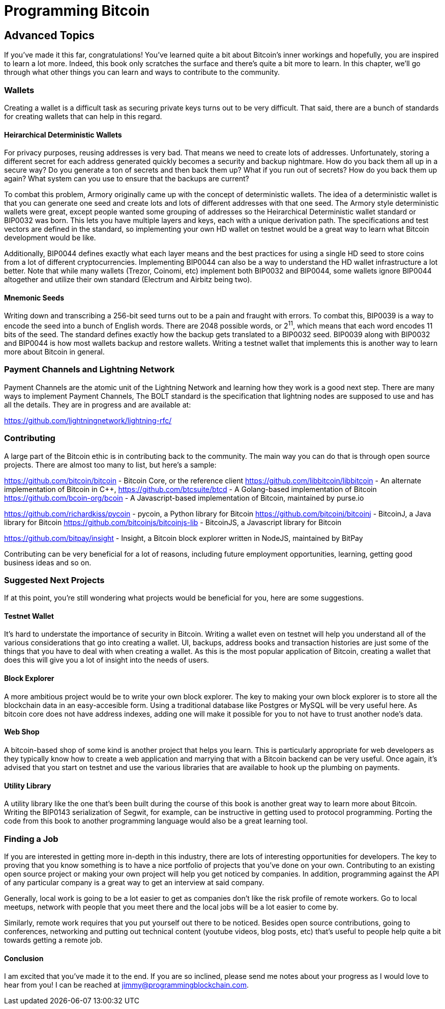 = Programming Bitcoin
:imagesdir: images

[[chapter_advanced]]
== Advanced Topics

If you've made it this far, congratulations! You've learned quite a bit about Bitcoin's inner workings and hopefully, you are inspired to learn a lot more. Indeed, this book only scratches the surface and there's quite a bit more to learn. In this chapter, we'll go through what other things you can learn and ways to contribute to the community.

=== Wallets

Creating a wallet is a difficult task as securing private keys turns out to be very difficult. That said, there are a bunch of standards for creating wallets that can help in this regard.

==== Heirarchical Deterministic Wallets

For privacy purposes, reusing addresses is very bad. That means we need to create lots of addresses. Unfortunately, storing a different secret for each address generated quickly becomes a security and backup nightmare. How do you back them all up in a secure way? Do you generate a ton of secrets and then back them up? What if you run out of secrets? How do you back them up again? What system can you use to ensure that the backups are current?

To combat this problem, Armory originally came up with the concept of deterministic wallets. The idea of a deterministic wallet is that you can generate one seed and create lots and lots of different addresses with that one seed. The Armory style deterministic wallets were great, except people wanted some grouping of addresses so the Heirarchical Deterministic wallet standard or BIP0032 was born. This lets you have multiple layers and keys, each with a unique derivation path. The specifications and test vectors are defined in the standard, so implementing your own HD wallet on testnet would be a great way to learn what Bitcoin development would be like.

Additionally, BIP0044 defines exactly what each layer means and the best practices for using a single HD seed to store coins from a lot of different cryptocurrencies. Implementing BIP0044 can also be a way to understand the HD wallet infrastructure a lot better. Note that while many wallets (Trezor, Coinomi, etc) implement both BIP0032 and BIP0044, some wallets ignore BIP0044 altogether and utilize their own standard (Electrum and Airbitz being two).

==== Mnemonic Seeds

Writing down and transcribing a 256-bit seed turns out to be a pain and fraught with errors. To combat this, BIP0039 is a way to encode the seed into a bunch of English words. There are 2048 possible words, or 2^11^, which means that each word encodes 11 bits of the seed. The standard defines exactly how the backup gets translated to a BIP0032 seed. BIP0039 along with BIP0032 and BIP0044 is how most wallets backup and restore wallets. Writing a testnet wallet that implements this is another way to learn more about Bitcoin in general.

=== Payment Channels and Lightning Network

Payment Channels are the atomic unit of the Lightning Network and learning how they work is a good next step. There are many ways to implement Payment Channels, The BOLT standard is the specification that lightning nodes are supposed to use and has all the details. They are in progress and are available at:

https://github.com/lightningnetwork/lightning-rfc/

=== Contributing

A large part of the Bitcoin ethic is in contributing back to the community. The main way you can do that is through open source projects. There are almost too many to list, but here's a sample:

https://github.com/bitcoin/bitcoin - Bitcoin Core, or the reference client
https://github.com/libbitcoin/libbitcoin - An alternate implementation of Bitcoin in C++, 
https://github.com/btcsuite/btcd - A Golang-based implementation of Bitcoin
https://github.com/bcoin-org/bcoin - A Javascript-based implementation of Bitcoin, maintained by purse.io

https://github.com/richardkiss/pycoin - pycoin, a Python library for Bitcoin
https://github.com/bitcoinj/bitcoinj - BitcoinJ, a Java library for Bitcoin
https://github.com/bitcoinjs/bitcoinjs-lib - BitcoinJS, a Javascript library for Bitcoin

https://github.com/bitpay/insight - Insight, a Bitcoin block explorer written in NodeJS, maintained by BitPay

Contributing can be very beneficial for a lot of reasons, including future employment opportunities, learning, getting good business ideas and so on.

=== Suggested Next Projects

If at this point, you're still wondering what projects would be beneficial for you, here are some suggestions.

==== Testnet Wallet

It's hard to understate the importance of security in Bitcoin. Writing a wallet even on testnet will help you understand all of the various considerations that go into creating a wallet. UI, backups, address books and transaction histories are just some of the things that you have to deal with when creating a wallet. As this is the most popular application of Bitcoin, creating a wallet that does this will give you a lot of insight into the needs of users.

==== Block Explorer

A more ambitious project would be to write your own block explorer. The key to making your own block explorer is to store all the blockchain data in an easy-accesible form. Using a traditional database like Postgres or MySQL will be very useful here. As bitcoin core does not have address indexes, adding one will make it possible for you to not have to trust another node's data.

==== Web Shop

A bitcoin-based shop of some kind is another project that helps you learn. This is particularly appropriate for web developers as they typically know how to create a web application and marrying that with a Bitcoin backend can be very useful. Once again, it's advised that you start on testnet and use the various libraries that are available to hook up the plumbing on payments.

==== Utility Library

A utility library like the one that's been built during the course of this book is another great way to learn more about Bitcoin. Writing the BIP0143 serialization of Segwit, for example, can be instructive in getting used to protocol programming. Porting the code from this book to another programming language would also be a great learning tool.

=== Finding a Job

If you are interested in getting more in-depth in this industry, there are lots of interesting opportunities for developers. The key to proving that you know something is to have a nice portfolio of projects that you've done on your own. Contributing to an existing open source project or making your own project will help you get noticed by companies. In addition, programming against the API of any particular company is a great way to get an interview at said company.

Generally, local work is going to be a lot easier to get as companies don't like the risk profile of remote workers. Go to local meetups, network with people that you meet there and the local jobs will be a lot easier to come by.

Similarly, remote work requires that you put yourself out there to be noticed. Besides open source contributions, going to conferences, networking and putting out technical content (youtube videos, blog posts, etc) that's useful to people help quite a bit towards getting a remote job.

==== Conclusion

I am excited that you've made it to the end. If you are so inclined, please send me notes about your progress as I would love to hear from you! I can be reached at jimmy@programmingblockchain.com.